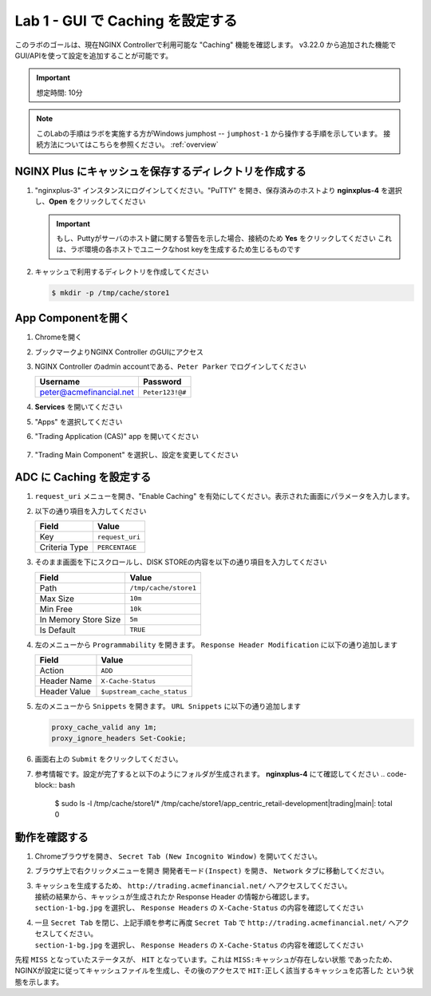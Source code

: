 Lab 1 - GUI で Caching を設定する
######################################################

このラボのゴールは、現在NGINX Controllerで利用可能な "Caching" 機能を確認します。
v3.22.0 から追加された機能でGUI/APIを使って設定を追加することが可能です。

.. IMPORTANT::
    想定時間: 10分

.. NOTE::
    このLabの手順はラボを実施する方がWindows jumphost -- ``jumphost-1`` から操作する手順を示しています。
    接続方法についてはこちらを参照ください。 :ref:`overview` 


NGINX Plus にキャッシュを保存するディレクトリを作成する
----

#. "nginxplus-3" インスタンスにログインしてください。"PuTTY" を開き、保存済みのホストより **nginxplus-4** を選択し、**Open** をクリックしてください

   .. image:: ../module1/media/L3Putty.png
      :width: 400

   .. IMPORTANT::
      もし、Puttyがサーバのホスト鍵に関する警告を示した場合、接続のため **Yes** をクリックしてください
      これは、ラボ環境の各ホストでユニークなhost keyを生成するため生じるものです

#. キャッシュで利用するディレクトリを作成してください

   .. code-block:: bash
   
     $ mkdir -p /tmp/cache/store1   

App Componentを開く
-------------------------

#. Chromeを開く

#. ブックマークよりNGINX Controller のGUIにアクセス

   .. image:: ../media/ControllerBookmark.png
      :width: 600

#. NGINX Controller のadmin accountである、``Peter Parker`` でログインしてください

   +-------------------------+-----------------+
   |      Username           |    Password     |
   +=========================+=================+
   | peter@acmefinancial.net | ``Peter123!@#`` |
   +-------------------------+-----------------+

   .. image:: ../media/ControllerLogin-Peter.png
      :width: 400

#. **Services** を開いてください

   .. image:: ../media/Tile-Services.png
      :width: 200

#. "Apps" を選択してください

   .. image:: ../media/Services-Apps.png
      :width: 200

#. "Trading Application (CAS)" app を開いてください

    .. image:: ./media/TradingMainCASApp.png
        :width: 600

#. "Trading Main Component" を選択し、設定を変更してください

    .. image:: ./media/TradingMainCASComponent.png
        :width: 600

ADC に Caching を設定する
----

#. ``request_uri`` メニューを開き、"Enable Caching" を有効にしてください。表示された画面にパラメータを入力します。

   .. image:: ./media/M5L1cache.png
      :width: 600

#. 以下の通り項目を入力してください

   +-------------------------+------------------------+
   |        Field            |      Value             |
   +=========================+========================+
   |  Key                    | ``request_uri``        |
   +-------------------------+------------------------+
   |  Criteria Type          | ``PERCENTAGE``         |
   +-------------------------+------------------------+

   .. image:: ./media/M5L1cache2.png
      :width: 600

#. そのまま画面を下にスクロールし、DISK STOREの内容を以下の通り項目を入力してください

   +-------------------------+------------------------+
   |        Field            |   Value                |
   +=========================+========================+
   |  Path                   | ``/tmp/cache/store1``  |
   +-------------------------+------------------------+
   |  Max Size               | ``10m``                |
   +-------------------------+------------------------+
   |  Min Free               | ``10k``                |
   +-------------------------+------------------------+
   |  In Memory Store Size   | ``5m``                 |
   +-------------------------+------------------------+
   |  Is Default             | ``TRUE``               |
   +-------------------------+------------------------+

   .. image:: ./media/M5L1cache3.png
      :width: 600

#. 左のメニューから ``Programmability`` を開きます。 ``Response Header Modification`` に以下の通り追加します

   +-------------------------+----------------------------+
   |        Field            |   Value                    |
   +=========================+============================+
   |  Action                 | ``ADD``                    |
   +-------------------------+----------------------------+
   |  Header Name            | ``X-Cache-Status``         |
   +-------------------------+----------------------------+
   |  Header Value           | ``$upstream_cache_status`` |
   +-------------------------+----------------------------+

   .. image:: ./media/M5L1cache4.png
      :width: 600

#. 左のメニューから ``Snippets`` を開きます。 ``URL Snippets`` に以下の通り追加します

   .. code-block:: bash
   
     proxy_cache_valid any 1m;
     proxy_ignore_headers Set-Cookie;

   .. image:: ./media/M5L1cache5.png
      :width: 600

#. 画面右上の ``Submit`` をクリックしてください。

   .. image:: ./media/M5L1cache6.png
      :width: 600

#. 参考情報です。設定が完了すると以下のようにフォルダが生成されます。 **nginxplus-4** にて確認してください
   .. code-block:: bash
   
     $ sudo ls -l /tmp/cache/store1/*
     /tmp/cache/store1/app_centric_retail-development|trading|main|:
     total 0

動作を確認する
----

#. Chromeブラウザを開き、 ``Secret Tab (New Incognito Window)`` を開いてください。

   .. image:: ./media/M5L1chrome.png
      :width: 400

#. ブラウザ上で右クリックメニューを開き ``開発者モード(Inspect)`` を開き、 ``Network`` タブに移動してください。

   .. image:: ./media/M5L1chrome2.png
      :width: 600

   .. image:: ./media/M5L1chrome3.png
      :width: 600

#. | キャッシュを生成するため、 ``http://trading.acmefinancial.net/`` へアクセスしてください。
   | 接続の結果から、キャッシュが生成されたか Response Header の情報から確認します。
   | ``section-1-bg.jpg`` を選択し、 ``Response Headers`` の ``X-Cache-Status`` の内容を確認してください

   .. image:: ./media/M5L1cacherequest1.png
      :width: 600

#. | 一旦 ``Secret Tab`` を閉じ、上記手順を参考に再度 ``Secret Tab`` で ``http://trading.acmefinancial.net/`` へアクセスしてください。
   | ``section-1-bg.jpg`` を選択し、 ``Response Headers`` の ``X-Cache-Status`` の内容を確認してください

   .. image:: ./media/M5L1cacherequest2.png
      :width: 600

先程 ``MISS`` となっていたステータスが、 ``HIT`` となっています。これは ``MISS:キャッシュが存在しない状態`` であったため、NGINXが設定に従ってキャッシュファイルを生成し、その後のアクセスで ``HIT:正しく該当するキャッシュを応答した`` という状態を示します。

